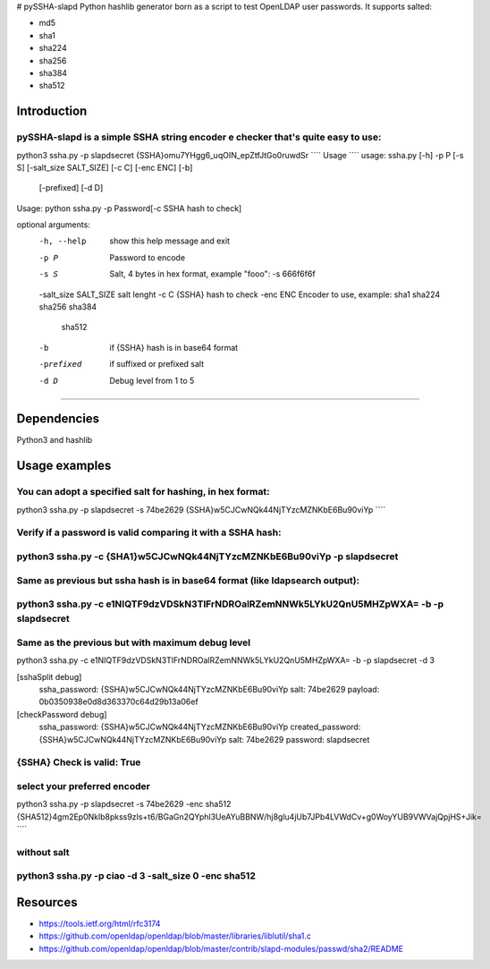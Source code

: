 # pySSHA-slapd
Python hashlib generator born as a script to test OpenLDAP user passwords.
It supports salted:

- md5
- sha1
- sha224
- sha256
- sha384
- sha512

Introduction
------------
pySSHA-slapd is a simple SSHA string encoder e checker that's quite easy to use:
````
python3 ssha.py -p slapdsecret
{SSHA}omu7YHgg6_uqOIN_epZtfJtGo0ruwdSr 
````
Usage
````
usage: ssha.py [-h] -p P [-s S] [-salt_size SALT_SIZE] [-c C] [-enc ENC] [-b]
               [-prefixed] [-d D]

Usage: python ssha.py -p Password[-c SSHA hash to check]

optional arguments:
  -h, --help            show this help message and exit
  -p P                  Password to encode
  -s S                  Salt, 4 bytes in hex format, example "fooo": -s
                        666f6f6f
  -salt_size SALT_SIZE  salt lenght
  -c C                  {SSHA} hash to check
  -enc ENC              Encoder to use, example: sha1 sha224 sha256 sha384
                        sha512
  -b                    if {SSHA} hash is in base64 format
  -prefixed             if suffixed or prefixed salt
  -d D                  Debug level from 1 to 5

````

Dependencies
------------
Python3 and hashlib

Usage examples
--------------

You can adopt a specified salt for hashing, in hex format:
````
python3 ssha.py -p slapdsecret -s 74be2629
{SSHA}w5CJCwNQk44NjTYzcMZNKbE6Bu90viYp 
````

Verify if a password is valid comparing it with a SSHA hash:
````
python3 ssha.py -c {SHA1}w5CJCwNQk44NjTYzcMZNKbE6Bu90viYp -p slapdsecret
````

Same as previous but ssha hash is in base64 format (like ldapsearch output):
````
python3 ssha.py -c e1NIQTF9dzVDSkN3TlFrNDROalRZemNNWk5LYkU2QnU5MHZpWXA= -b -p slapdsecret
````

Same as the previous but with maximum debug level
````
python3 ssha.py -c e1NIQTF9dzVDSkN3TlFrNDROalRZemNNWk5LYkU2QnU5MHZpWXA= -b -p slapdsecret -d 3

[sshaSplit debug]
	ssha_password: {SSHA}w5CJCwNQk44NjTYzcMZNKbE6Bu90viYp 
	salt: 74be2629 
	payload: 0b0350938e0d8d363370c64d29b13a06ef

[checkPassword debug]
 	ssha_password:    {SSHA}w5CJCwNQk44NjTYzcMZNKbE6Bu90viYp
	created_password: {SSHA}w5CJCwNQk44NjTYzcMZNKbE6Bu90viYp
	salt: 74be2629
	password: slapdsecret

{SSHA} Check is valid: True
````

select your preferred encoder
````
python3 ssha.py -p slapdsecret -s 74be2629 -enc sha512
{SHA512}4gm2Ep0Nklb8pkss9zIs+t6/BGaGn2QYphl3UeAYuBBNW/hj8glu4jUb7JPb4LVWdCv+g0WoyYUB9VWVajQpjHS+Jik= 
````

without salt
````
python3 ssha.py -p ciao -d 3 -salt_size 0  -enc sha512
````

Resources
---------
- https://tools.ietf.org/html/rfc3174
- https://github.com/openldap/openldap/blob/master/libraries/liblutil/sha1.c
- https://github.com/openldap/openldap/blob/master/contrib/slapd-modules/passwd/sha2/README


